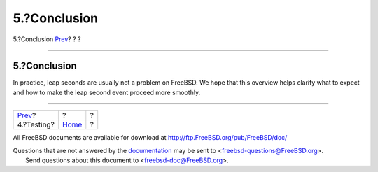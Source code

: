 =============
5.?Conclusion
=============

.. raw:: html

   <div class="navheader">

5.?Conclusion
`Prev <leapseconds-testing.html>`__?
?
?

--------------

.. raw:: html

   </div>

.. raw:: html

   <div class="sect1">

.. raw:: html

   <div class="titlepage" xmlns="">

.. raw:: html

   <div>

.. raw:: html

   <div>

5.?Conclusion
-------------

.. raw:: html

   </div>

.. raw:: html

   </div>

.. raw:: html

   </div>

In practice, leap seconds are usually not a problem on FreeBSD. We hope
that this overview helps clarify what to expect and how to make the leap
second event proceed more smoothly.

.. raw:: html

   </div>

.. raw:: html

   <div class="navfooter">

--------------

+----------------------------------------+-------------------------+-----+
| `Prev <leapseconds-testing.html>`__?   | ?                       | ?   |
+----------------------------------------+-------------------------+-----+
| 4.?Testing?                            | `Home <index.html>`__   | ?   |
+----------------------------------------+-------------------------+-----+

.. raw:: html

   </div>

All FreeBSD documents are available for download at
http://ftp.FreeBSD.org/pub/FreeBSD/doc/

| Questions that are not answered by the
  `documentation <http://www.FreeBSD.org/docs.html>`__ may be sent to
  <freebsd-questions@FreeBSD.org\ >.
|  Send questions about this document to <freebsd-doc@FreeBSD.org\ >.
